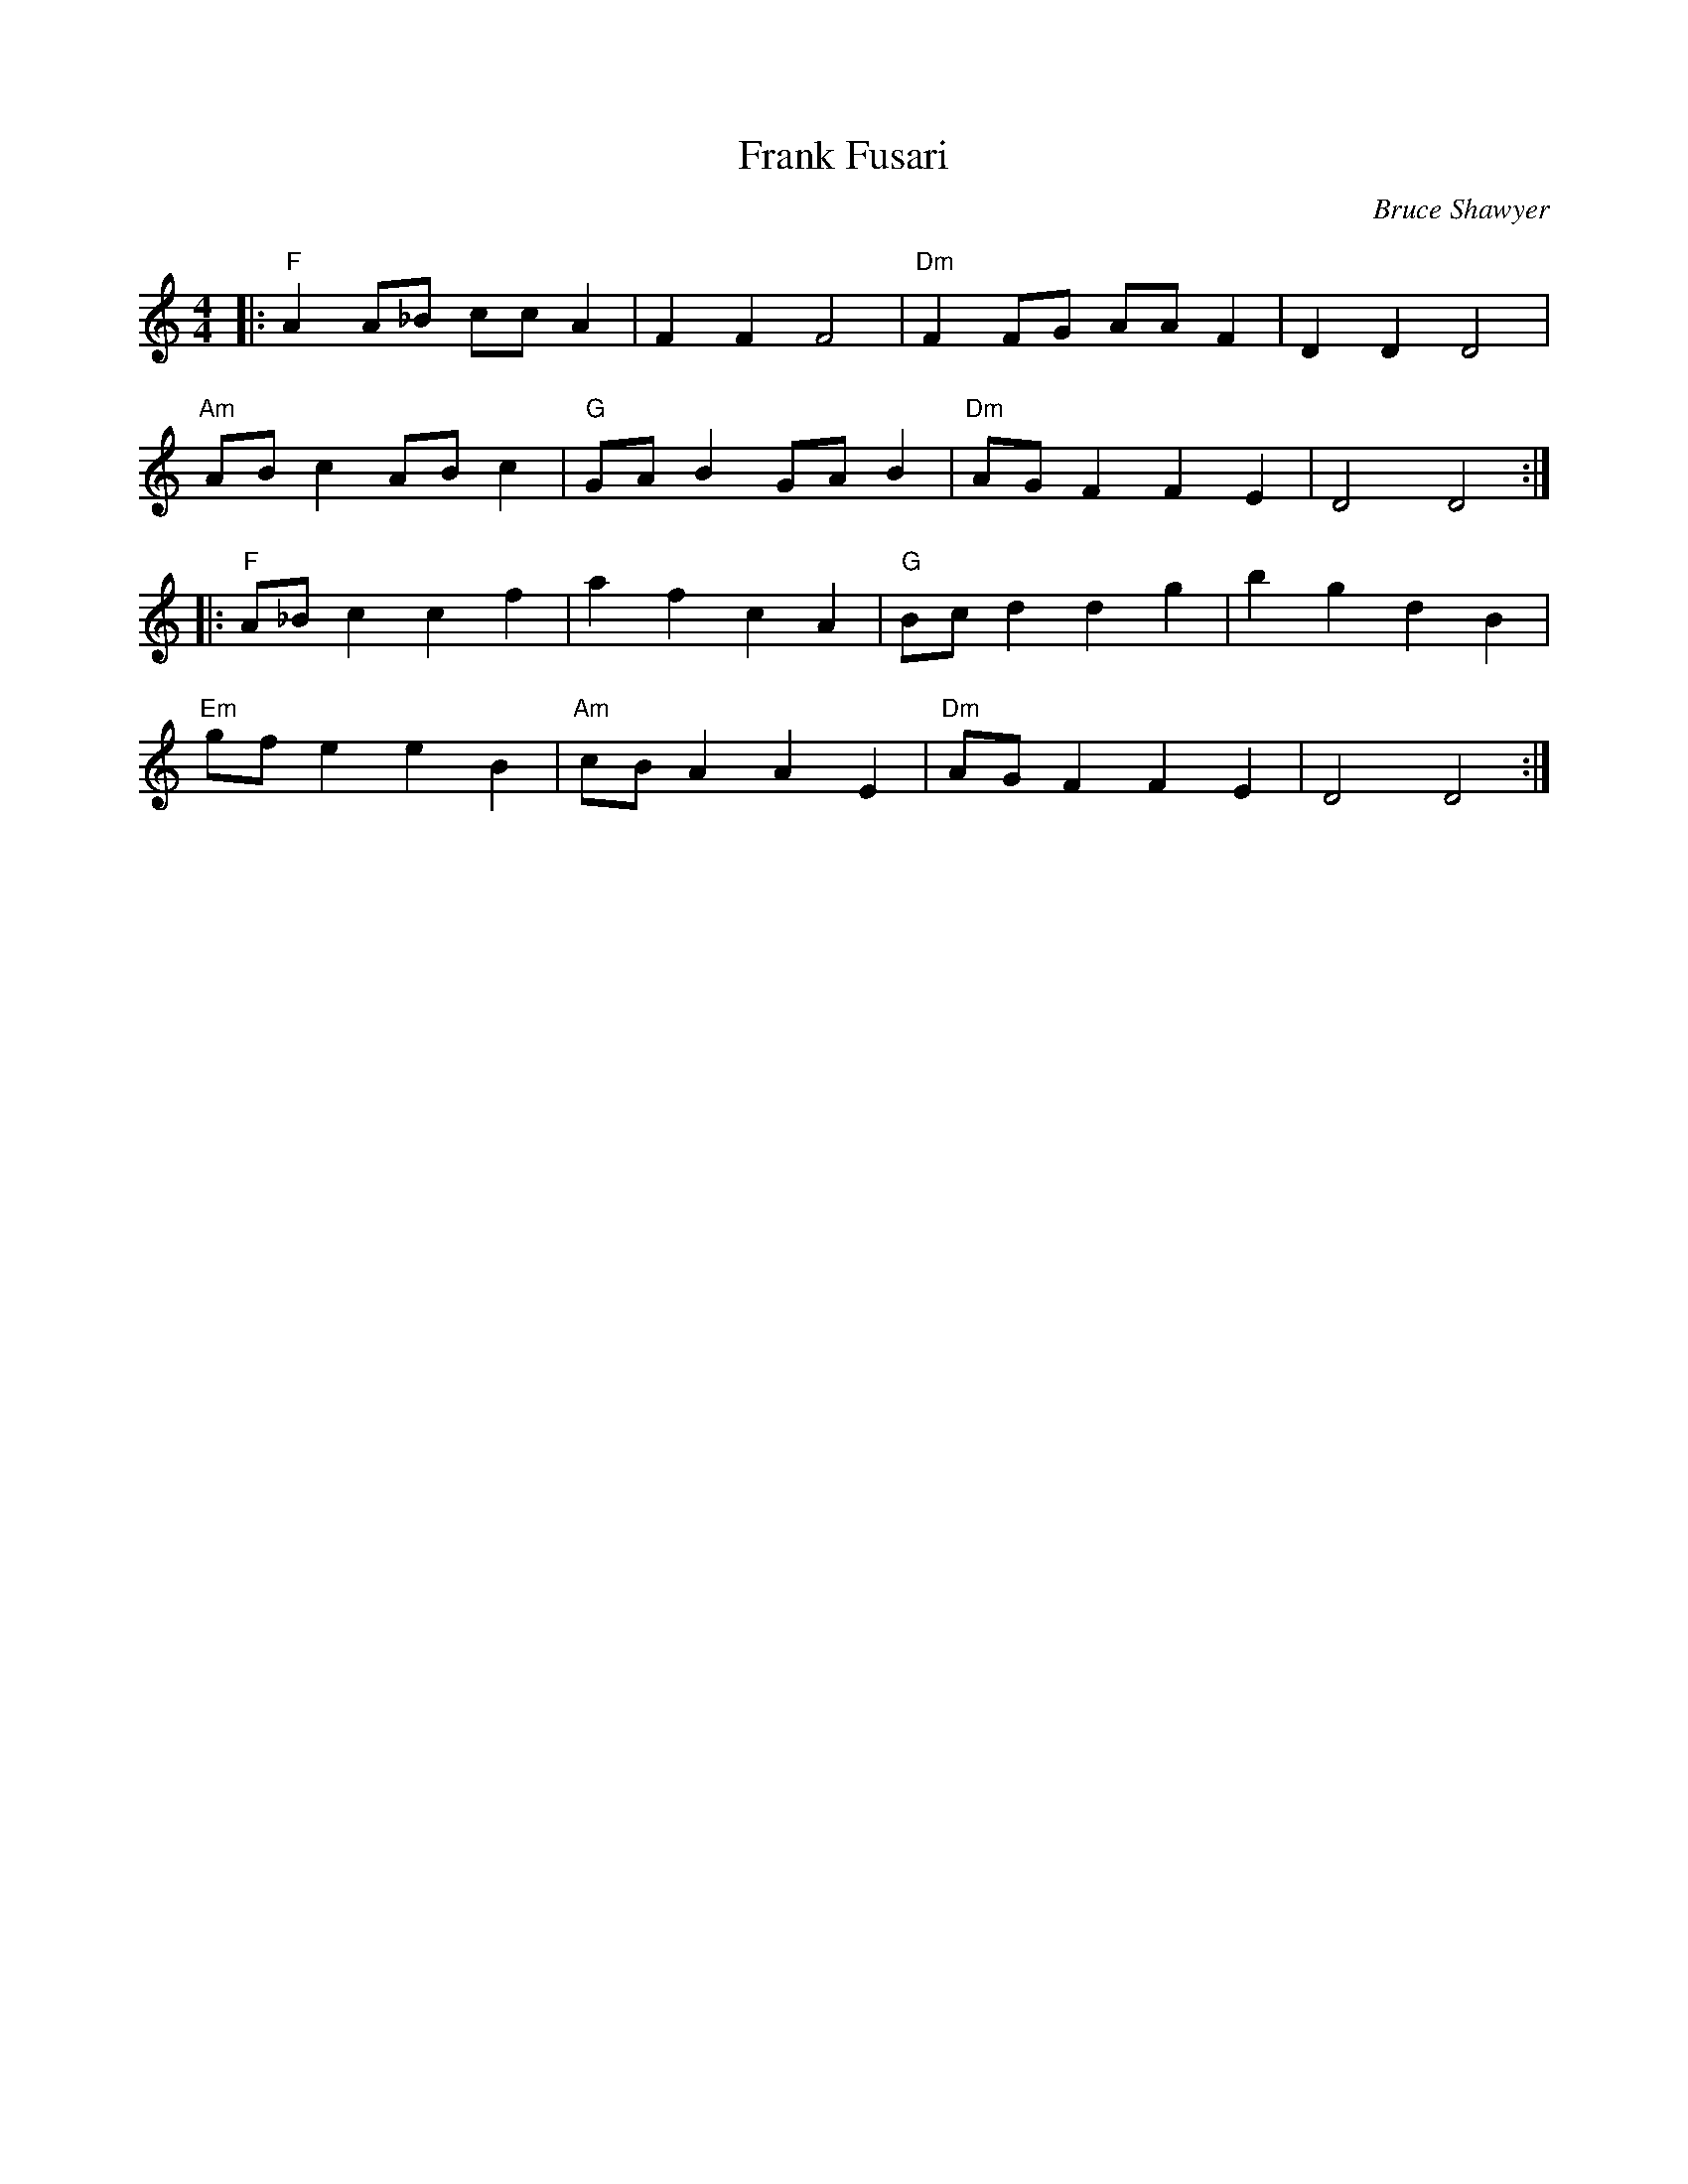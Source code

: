 X:1
T: Frank Fusari
C:Bruce Shawyer
R:Reel
Q:232
K:C
M:4/4
L:1/16
|:"F"A4A2_B2 c2c2A4|F4F4F8|"Dm"F4F2G2 A2A2F4|D4D4D8|
"Am"A2B2c4A2B2c4|"G"G2A2B4G2A2B4|"Dm"A2G2F4F4E4|D8D8:|
|:"F"A2_B2c4c4f4|a4f4c4A4|"G"B2c2d4d4g4|b4g4d4B4|
"Em"g2f2e4e4B4|"Am"c2B2A4A4E4|"Dm"A2G2F4F4E4|D8D8:|
